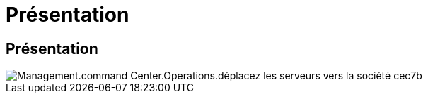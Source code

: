= Présentation
:allow-uri-read: 




== Présentation

image::Management.command_center.operations.move_servers_to_company-cec7b.png[Management.command Center.Operations.déplacez les serveurs vers la société cec7b]
